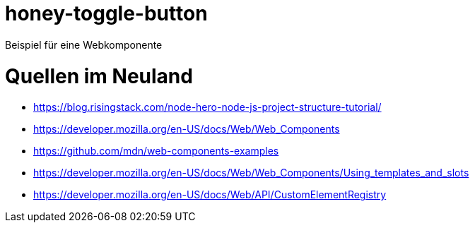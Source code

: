 = honey-toggle-button
Beispiel für eine Webkomponente

= Quellen im Neuland
* https://blog.risingstack.com/node-hero-node-js-project-structure-tutorial/
* https://developer.mozilla.org/en-US/docs/Web/Web_Components
* https://github.com/mdn/web-components-examples
* https://developer.mozilla.org/en-US/docs/Web/Web_Components/Using_templates_and_slots
* https://developer.mozilla.org/en-US/docs/Web/API/CustomElementRegistry
